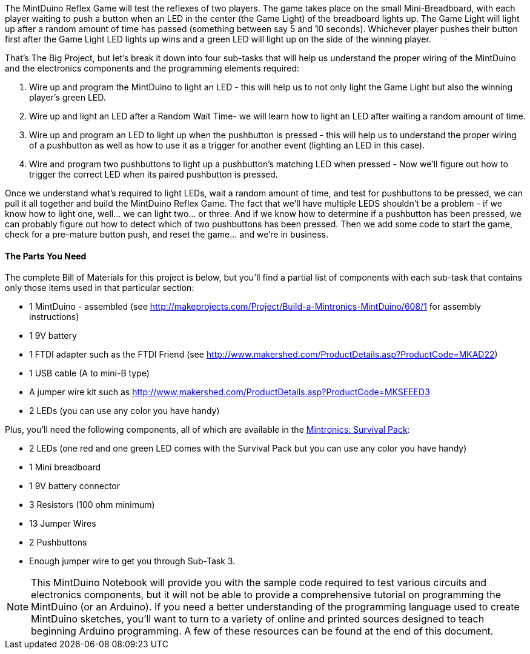 The MintDuino Reflex Game will test the reflexes of two players.  The game takes place on the small Mini-Breadboard, with each player waiting to push a button when an LED in the center (the Game Light) of the breadboard lights up.  The Game Light will light up after a random amount of time has passed (something between say 5 and 10 seconds).  Whichever player pushes their button first after the Game Light LED lights up wins and a green LED will light up on the side of the winning player.  

That's The Big Project, but let's break it down into four sub-tasks that will help us understand the proper wiring of the MintDuino and the electronics components and the programming elements required:

. Wire up and program the MintDuino to light an LED - this will help us to not only light the Game Light but also the winning player's green LED.
. Wire up and light an LED after a Random Wait Time- we will learn how to light an LED after waiting a random amount of time.
. Wire up and program an LED to light up when the pushbutton is pressed - this will help us to understand the proper wiring of a pushbutton as well as how to use it as a trigger for another event (lighting an LED in this case).
.  Wire and program two pushbuttons to light up a pushbutton's matching LED when pressed - Now we'll figure out how to trigger the correct LED when its paired pushbutton is pressed.

Once we understand what's required to light LEDs, wait a random amount of time, and test for pushbuttons to be pressed, we can pull it all together and build the MintDuino Reflex Game.  The fact that we'll have multiple LEDS shouldn't be a problem - if we know how to light one, well... we can light two... or three.  And if we know how to determine if a pushbutton has been pressed, we can probably figure out how to detect which of two pushbuttons has been pressed.  Then we add some code to start the game, check for a pre-mature button push, and reset the game... and we're in business.

[[bill_of_materials]]
==== The Parts You Need

The complete Bill of Materials for this project is below, but you’ll find a partial list of components with each sub-task that contains only those items used in that particular section:

* 1 MintDuino - assembled (see http://makeprojects.com/Project/Build-a-Mintronics-MintDuino/608/1 for assembly instructions)
* 1 9V battery
* 1 FTDI adapter such as the FTDI Friend (see http://www.makershed.com/ProductDetails.asp?ProductCode=MKAD22)
* 1 USB cable (A to mini-B type)
* A jumper wire kit such as http://www.makershed.com/ProductDetails.asp?ProductCode=MKSEEED3
* 2 LEDs (you can use any color you have handy)

////
When the Survival kit starts to include more LEDs, edit the above and below as needed.
////

Plus, you'll need the following components, all of which are available in the http://www.makershed.com/ProductDetails.asp?ProductCode=MSTIN2[Mintronics: Survival Pack]:

* 2 LEDs (one red and one green LED comes with the Survival Pack but you can use any color you have handy)
* 1 Mini breadboard
* 1 9V battery connector
* 3 Resistors (100 ohm minimum)
* 13 Jumper Wires
* 2 Pushbuttons
* Enough jumper wire to get you through Sub-Task 3.

[NOTE]
====
This MintDuino Notebook will provide you with the sample code required to test various circuits and electronics components, but it will not be able to provide a comprehensive tutorial on programming the MintDuino (or an Arduino).  If you need a better understanding of the programming language used to create MintDuino sketches, you’ll want to turn to a variety of online and printed sources designed to teach beginning Arduino programming.  A few of these resources can be found at the end of this document.
====
